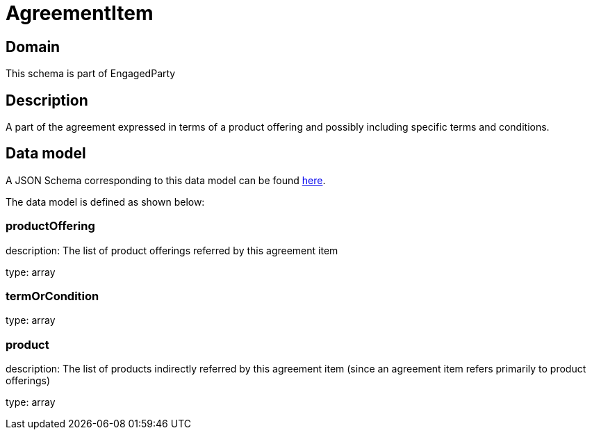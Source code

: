 = AgreementItem

[#domain]
== Domain

This schema is part of EngagedParty

[#description]
== Description

A part of the agreement expressed in terms of a product offering and possibly including specific terms and conditions.


[#data_model]
== Data model

A JSON Schema corresponding to this data model can be found https://tmforum.org[here].

The data model is defined as shown below:


=== productOffering
description: The list of product offerings referred by this agreement item

type: array


=== termOrCondition
type: array


=== product
description: The list of products indirectly referred by this agreement item (since an agreement item refers primarily to product offerings)

type: array

